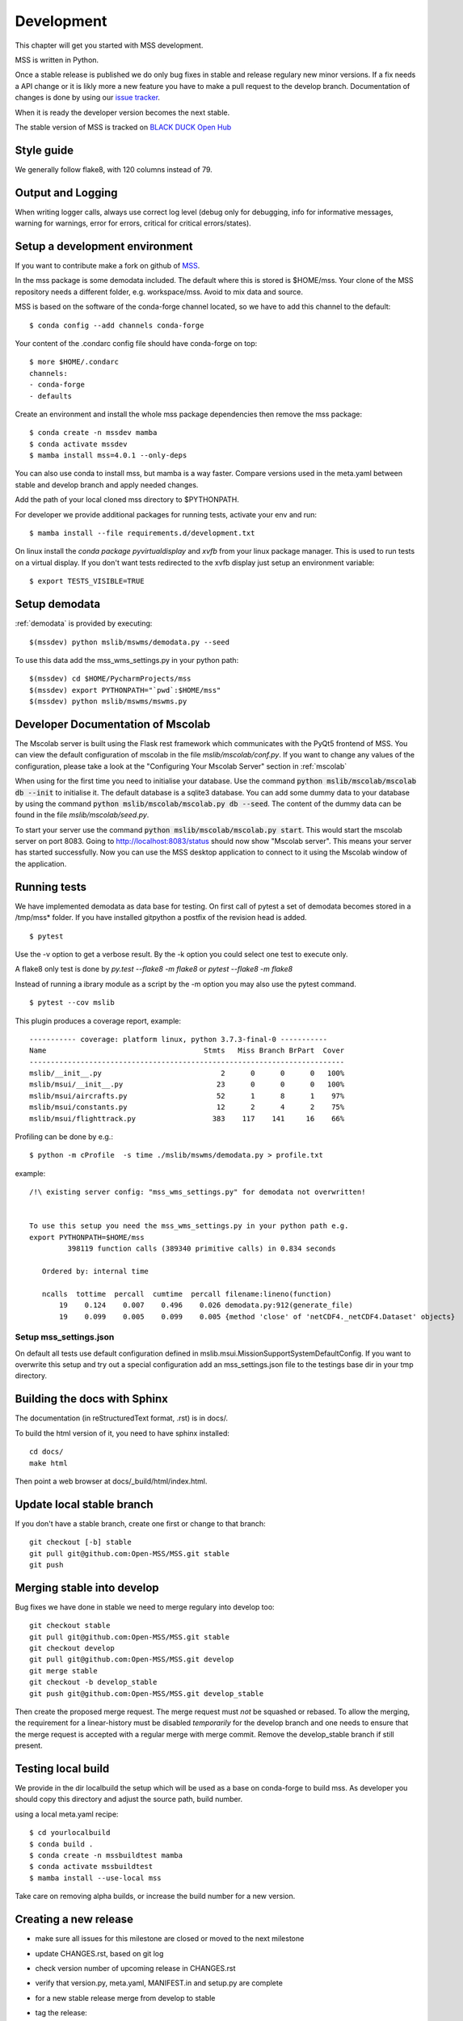 .. _development:


Development
============================

This chapter will get you started with MSS development.

MSS is written in Python.

Once a stable release is published we do only bug fixes in stable and release regulary
new minor versions. If a fix needs a API change or it is likly more a new feature you have
to make a pull request to the develop branch. Documentation of changes is done by using our
`issue tracker <https://github.com/Open-MSS/MSS/issues>`_.

When it is ready the developer version becomes the next stable.


The stable version of MSS is tracked on `BLACK DUCK Open Hub <https://www.openhub.net/p/mss>`_


Style guide
~~~~~~~~~~~~~~~~

We generally follow flake8, with 120 columns instead of 79.

Output and Logging
~~~~~~~~~~~~~~~~~~~~~~~~~

When writing logger calls, always use correct log level (debug only for debugging, info for informative messages,
warning for warnings, error for errors, critical for critical errors/states).

Setup a development environment
~~~~~~~~~~~~~~~~~~~~~~~~~~~~~~~~~~~

If you want to contribute make a fork on github of `MSS <https://github.com/Open-MSS/MSS>`_.

In the mss package is some demodata included. The default where this is stored is $HOME/mss. Your clone of the
MSS repository needs a different folder, e.g. workspace/mss. Avoid to mix data and source.

MSS is based on the software of the conda-forge channel located, so we have to add this channel to the default::

  $ conda config --add channels conda-forge

Your content of the .condarc config file should have conda-forge on top::

  $ more $HOME/.condarc
  channels:
  - conda-forge
  - defaults

Create an environment and install the whole mss package dependencies then remove the mss package::

  $ conda create -n mssdev mamba
  $ conda activate mssdev
  $ mamba install mss=4.0.1 --only-deps

You can also use conda to install mss, but mamba is a way faster.
Compare versions used in the meta.yaml between stable and develop branch and apply needed changes.

Add the path of your local cloned mss directory to $PYTHONPATH.

For developer we provide additional packages for running tests, activate your env and run::

  $ mamba install --file requirements.d/development.txt

On linux install the `conda package pyvirtualdisplay` and `xvfb` from your linux package manager.
This is used to run tests on a virtual display.
If you don't want tests redirected to the xvfb display just setup an environment variable::

 $ export TESTS_VISIBLE=TRUE


Setup demodata
~~~~~~~~~~~~~~

:ref:`demodata` is provided by executing::

   $(mssdev) python mslib/mswms/demodata.py --seed

To use this data add the mss_wms_settings.py in your python path::

   $(mssdev) cd $HOME/PycharmProjects/mss
   $(mssdev) export PYTHONPATH="`pwd`:$HOME/mss"
   $(mssdev) python mslib/mswms/mswms.py

Developer Documentation of Mscolab
~~~~~~~~~~~~~~~~~~~~~~~~~~~~~~~~~~

The Mscolab server is built using the Flask rest framework which communicates with the PyQt5 frontend of MSS.
You can view the default configuration of mscolab in the file `mslib/mscolab/conf.py`.
If you want to change any values of the configuration, please take a look at the "Configuring Your Mscolab Server"
section in :ref:`mscolab`

When using for the first time you need to initialise your database. Use the command :code:`python mslib/mscolab/mscolab db --init`
to initialise it. The default database is a sqlite3 database.
You can add some dummy data to your database by using the command :code:`python mslib/mscolab/mscolab.py db --seed`.
The content of the dummy data can be found in the file `mslib/mscolab/seed.py`.

To start your server use the command :code:`python mslib/mscolab/mscolab.py start`. This would start the mscolab server on port 8083.
Going to http://localhost:8083/status should now show "Mscolab server". This means your server has started successfully.
Now you can use the MSS desktop application to connect to it using the Mscolab window of the application.


Running tests
~~~~~~~~~~~~~~~~~~~

We have implemented demodata as data base for testing. On first call of pytest a set of demodata becomes stored
in a /tmp/mss* folder. If you have installed gitpython a postfix of the revision head is added.

::

   $ pytest


Use the -v option to get a verbose result. By the -k option you could select one test to execute only.

A flake8 only test is done by `py.test --flake8 -m flake8`  or `pytest --flake8 -m flake8`

Instead of running a ibrary module as a script by the -m option you may also use the pytest command.

::

   $ pytest --cov mslib

This plugin produces a coverage report, example::

    ----------- coverage: platform linux, python 3.7.3-final-0 -----------
    Name                                     Stmts   Miss Branch BrPart  Cover
    --------------------------------------------------------------------------
    mslib/__init__.py                            2      0      0      0   100%
    mslib/msui/__init__.py                      23      0      0      0   100%
    mslib/msui/aircrafts.py                     52      1      8      1    97%
    mslib/msui/constants.py                     12      2      4      2    75%
    mslib/msui/flighttrack.py                  383    117    141     16    66%


Profiling can be done by e.g.::

   $ python -m cProfile  -s time ./mslib/mswms/demodata.py > profile.txt

example::

    /!\ existing server config: "mss_wms_settings.py" for demodata not overwritten!


    To use this setup you need the mss_wms_settings.py in your python path e.g.
    export PYTHONPATH=$HOME/mss
             398119 function calls (389340 primitive calls) in 0.834 seconds

       Ordered by: internal time

       ncalls  tottime  percall  cumtime  percall filename:lineno(function)
           19    0.124    0.007    0.496    0.026 demodata.py:912(generate_file)
           19    0.099    0.005    0.099    0.005 {method 'close' of 'netCDF4._netCDF4.Dataset' objects}



Setup mss_settings.json
----------------------------

On default all tests use default configuration defined in mslib.msui.MissionSupportSystemDefaultConfig.
If you want to overwrite this setup and try out a special configuration add an mss_settings.json
file to the testings base dir in your tmp directory.


Building the docs with Sphinx
~~~~~~~~~~~~~~~~~~~~~~~~~~~~~

The documentation (in reStructuredText format, .rst) is in docs/.

To build the html version of it, you need to have sphinx installed::

   cd docs/
   make html


Then point a web browser at docs/_build/html/index.html.

Update local stable branch
~~~~~~~~~~~~~~~~~~~~~~~~~~

If you don't have a stable branch, create one first or change to that branch::

   git checkout [-b] stable
   git pull git@github.com:Open-MSS/MSS.git stable
   git push


Merging stable into develop
~~~~~~~~~~~~~~~~~~~~~~~~~~~

Bug fixes we have done in stable we need to merge regulary into develop too:: 

   git checkout stable
   git pull git@github.com:Open-MSS/MSS.git stable
   git checkout develop
   git pull git@github.com:Open-MSS/MSS.git develop
   git merge stable
   git checkout -b develop_stable
   git push git@github.com:Open-MSS/MSS.git develop_stable


Then create the proposed merge request. The merge request must *not* be squashed or rebased.
To allow the merging, the requirement for a linear-history must be disabled *temporarily*
for the develop branch and one needs to ensure that the merge request is accepted with a
regular merge with merge commit. Remove the develop_stable branch if still present.


Testing local build
~~~~~~~~~~~~~~~~~~~

We provide in the dir localbuild the setup which will be used as a base on conda-forge to build mss.
As developer you should copy this directory and adjust the source path, build number.

using a local meta.yaml recipe::

  $ cd yourlocalbuild
  $ conda build .
  $ conda create -n mssbuildtest mamba
  $ conda activate mssbuildtest
  $ mamba install --use-local mss


Take care on removing alpha builds, or increase the build number for a new version.


Creating a new release
~~~~~~~~~~~~~~~~~~~~~~

* make sure all issues for this milestone are closed or moved to the next milestone
* update CHANGES.rst, based on git log
* check version number of upcoming release in CHANGES.rst
* verify that version.py, meta.yaml, MANIFEST.in and setup.py are complete
* for a new stable release merge from develop to stable
* tag the release::

   git tag -s -m "tagged/signed release X.Y.Z" X.Y.Z
   git push origin X.Y.Z

* create a release on anaconda conda-forge
* announce on:
* Mailing list
* Twitter (follow @TheMSSystem for these tweets)


Publish on Conda Forge
~~~~~~~~~~~~~~~~~~~~~~

* update a fork of the `mss-feedstock <https://github.com/conda-forge/mss-feedstock>`_
  - set version string
  - set sha256 checksum of the tagged release
  - update dependencies

* rerender the feedstock by conda smithy
* send a pull request
* maintainer will merge if there is no error

